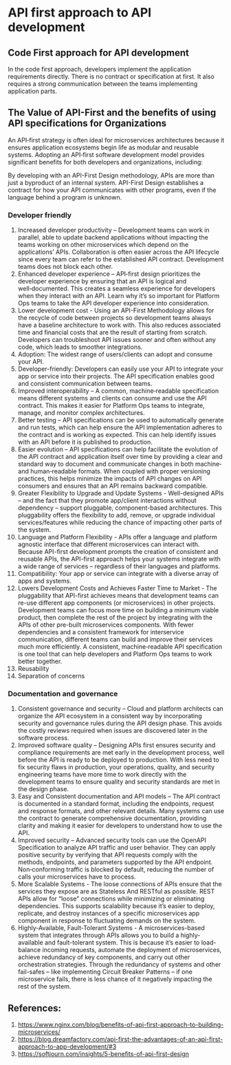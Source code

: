 * API first approach to API development

** Code First approach for API development

In the code first approach, developers implement the application requirements directly. There is no contract or specification at first. It also requires a strong communication between the teams implementing application parts.

** The Value of API-First and the benefits of using API specifications for Organizations

An API‑first strategy is often ideal for microservices architectures because it ensures application ecosystems begin life as modular and reusable systems. Adopting an API‑first software development model provides significant benefits for both developers and organizations, including:

By developing with an API-First Design methodology, APIs are more than just a byproduct of an internal system. API-First Design establishes a contract for how your API communicates with other programs, even if the language behind a program is unknown.

*** Developer friendly

1. Increased developer productivity – Development teams can work in parallel, able to update backend applications without impacting the teams working on other microservices which depend on the applications’ APIs. Collaboration is often easier across the API lifecycle since every team can refer to the established API contract. Development teams does not block each other.
1. Enhanced developer experience – API‑first design prioritizes the developer experience by ensuring that an API is logical and well‑documented. This creates a seamless experience for developers when they interact with an API. Learn why it’s so important for Platform Ops teams to take the API developer experience into consideration.
1. Lower development cost - Using an API-First Methodology allows for the recycle of code between projects so development teams always have a baseline architecture to work with. This also reduces associated time and financial costs that are the result of starting from scratch. Developers can troubleshoot API issues sooner and often without any code, which leads to smoother integrations.
1. Adoption: The widest range of users/clients can adopt and consume your API.
1. Developer-friendly: Developers can easily use your API to integrate your app or service into their projects. The API specification enables good and consistent communication between teams.
1. Improved interoperability – A common, machine‑readable specification means different systems and clients can consume and use the API contract. This makes it easier for Platform Ops teams to integrate, manage, and monitor complex architectures.
1. Better testing – API specifications can be used to automatically generate and run tests, which can help ensure the API implementation adheres to the contract and is working as expected. This can help identify issues with an API before it is published to production.
1. Easier evolution – API specifications can help facilitate the evolution of the API contract and application itself over time by providing a clear and standard way to document and communicate changes in both machine‑ and human‑readable formats. When coupled with proper versioning practices, this helps minimize the impacts of API changes on API consumers and ensures that an API remains backward compatible.
1. Greater Flexibility to Upgrade and Update Systems - Well-designed APIs – and the fact that they promote app/client interactions without dependency – support pluggable, component-based architectures. This pluggability offers the flexibility to add, remove, or upgrade individual services/features while reducing the chance of impacting other parts of the system.
1. Language and Platform Flexibility - APIs offer a language and platform agnostic interface that different microservices can interact with. Because API-first development prompts the creation of consistent and reusable APIs, the API-first approach helps your systems integrate with a wide range of services – regardless of their languages and platforms.
1. Compatibility: Your app or service can integrate with a diverse array of apps and systems.
1. Lowers Development Costs and Achieves Faster Time to Market - The pluggability that API-first achieves means that development teams can re-use different app components (or microservices) in other projects. Development teams can focus more time on building a minimum viable product, then complete the rest of the project by integrating with the APIs of other pre-built microservices components. With fewer dependencies and a consistent framework for interservice communication, different teams can build and improve their services much more efficiently. A consistent, machine‑readable API specification is one tool that can help developers and Platform Ops teams to work better together.
1. Reusability
1. Separation of concerns

*** Documentation and governance

1. Consistent governance and security – Cloud and platform architects can organize the API ecosystem in a consistent way by incorporating security and governance rules during the API design phase. This avoids the costly reviews required when issues are discovered later in the software process.
1. Improved software quality – Designing APIs first ensures security and compliance requirements are met early in the development process, well before the API is ready to be deployed to production. With less need to fix security flaws in production, your operations, quality, and security engineering teams have more time to work directly with the development teams to ensure quality and security standards are met in the design phase.
1. Easy and Consistent documentation and API models – The API contract is documented in a standard format, including the endpoints, request and response formats, and other relevant details. Many systems can use the contract to generate comprehensive documentation, providing clarity and making it easier for developers to understand how to use the API.
1. Improved security – Advanced security tools can use the OpenAPI Specification to analyze API traffic and user behavior. They can apply positive security by verifying that API requests comply with the methods, endpoints, and parameters supported by the API endpoint. Non‑conforming traffic is blocked by default, reducing the number of calls your microservices have to process.
1. More Scalable Systems - The loose connections of APIs ensure that the services they expose are as Stateless And RESTful as possible. REST APIs allow for “loose” connections while minimizing or eliminating dependencies. This supports scalability because it’s easier to deploy, replicate, and destroy instances of a specific microservices app component in response to fluctuating demands on the system.
1. Highly-Available, Fault-Tolerant Systems - A microservices-based system that integrates through APIs allows you to build a highly-available and fault-tolerant system. This is because it’s easier to load-balance incoming requests, automate the deployment of microservices, achieve redundancy of key components, and carry out other orchestration strategies. Through the redundancy of systems and other fail-safes – like implementing Circuit Breaker Patterns – if one microservice fails, there is less chance of it negatively impacting the rest of the system.

** References:

1. https://www.nginx.com/blog/benefits-of-api-first-approach-to-building-microservices/
1. https://blog.dreamfactory.com/api-first-the-advantages-of-an-api-first-approach-to-app-development/#3
1. https://softjourn.com/insights/5-benefits-of-api-first-design

